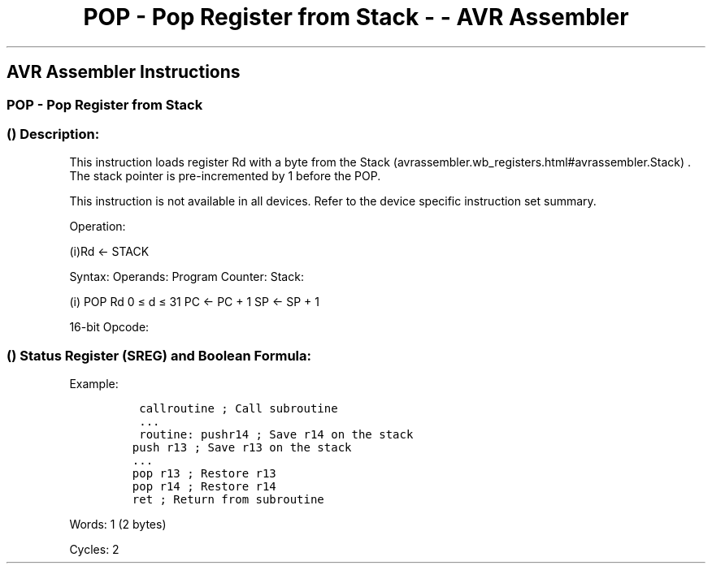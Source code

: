 .\"t
.\" Automatically generated by Pandoc 1.16.0.2
.\"
.TH "POP \- Pop Register from Stack \- \- AVR Assembler" "" "" "" ""
.hy
.SH AVR Assembler Instructions
.SS POP \- Pop Register from Stack
.SS  () Description:
.PP
This instruction loads register Rd with a byte from the
Stack (avrassembler.wb_registers.html#avrassembler.Stack) .
The stack pointer is pre\-incremented by 1 before the POP.
.PP
This instruction is not available in all devices.
Refer to the device specific instruction set summary.
.PP
Operation:
.PP
(i)Rd ← STACK
.PP
Syntax: Operands: Program Counter: Stack:
.PP
(i) POP Rd 0 ≤ d ≤ 31 PC ← PC + 1 SP ← SP + 1
.PP
16\-bit Opcode:
.PP
.TS
tab(@);
l l l l.
T{
.PP
1001
T}@T{
.PP
000d
T}@T{
.PP
dddd
T}@T{
.PP
1111
T}
.TE
.SS  () Status Register (SREG) and Boolean Formula:
.PP
.TS
tab(@);
l l l l l l l l.
T{
.PP
I
T}@T{
.PP
T
T}@T{
.PP
H
T}@T{
.PP
S
T}@T{
.PP
V
T}@T{
.PP
N
T}@T{
.PP
Z
T}@T{
.PP
C
T}
_
T{
.PP
\-
T}@T{
.PP
\-
T}@T{
.PP
\-
T}@T{
.PP
\-
T}@T{
.PP
\-
T}@T{
.PP
\-
T}@T{
.PP
\-
T}@T{
.PP
\-
T}
.TE
.PP
Example:
.IP
.nf
\f[C]
\ callroutine\ ;\ Call\ subroutine
\ ...
\ routine:\ pushr14\ ;\ Save\ r14\ on\ the\ stack
push\ r13\ ;\ Save\ r13\ on\ the\ stack
\&...
pop\ r13\ ;\ Restore\ r13
pop\ r14\ ;\ Restore\ r14
ret\ ;\ Return\ from\ subroutine
\f[]
.fi
.PP
.PP
Words: 1 (2 bytes)
.PP
Cycles: 2
